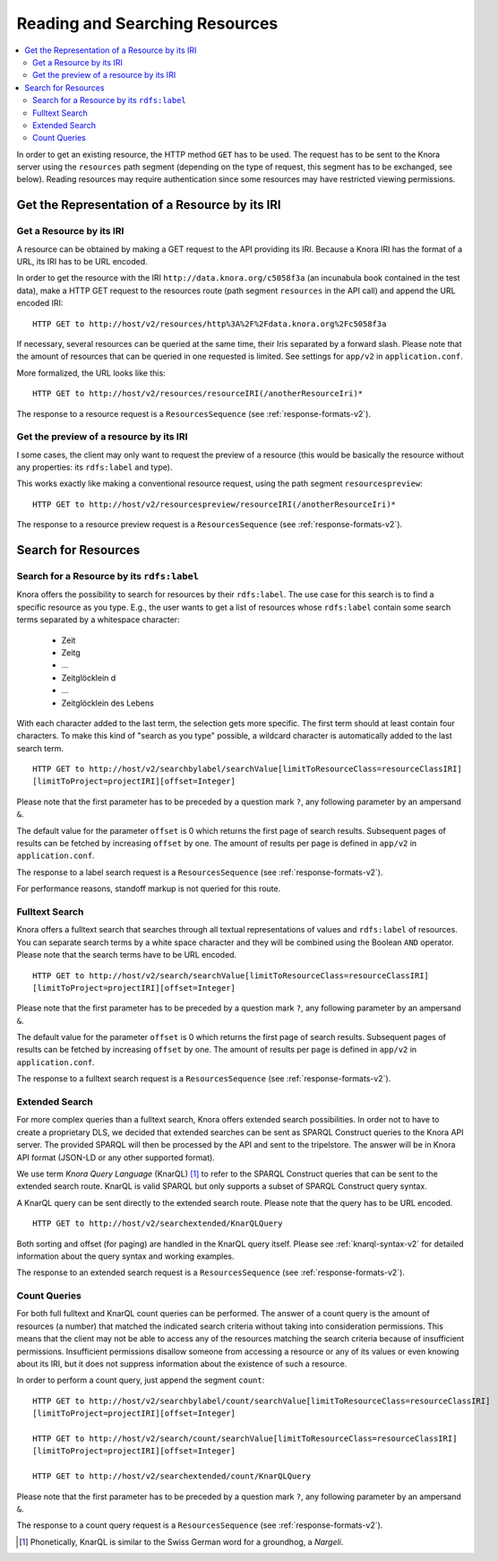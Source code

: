.. Copyright © 2015 Lukas Rosenthaler, Benjamin Geer, Ivan Subotic,
   Tobias Schweizer, André Kilchenmann, and Sepideh Alassi.

   This file is part of Knora.

   Knora is free software: you can redistribute it and/or modify
   it under the terms of the GNU Affero General Public License as published
   by the Free Software Foundation, either version 3 of the License, or
   (at your option) any later version.

   Knora is distributed in the hope that it will be useful,
   but WITHOUT ANY WARRANTY; without even the implied warranty of
   MERCHANTABILITY or FITNESS FOR A PARTICULAR PURPOSE.  See the
   GNU Affero General Public License for more details.

   You should have received a copy of the GNU Affero General Public
   License along with Knora.  If not, see <http://www.gnu.org/licenses/>.

.. _reading-and-searching-resources-v2:

Reading and Searching Resources
===============================

.. contents:: :local:

In order to get an existing resource, the HTTP method ``GET`` has to be used.
The request has to be sent to the Knora server using the ``resources`` path segment (depending on the type of request, this segment has to be exchanged, see below).
Reading resources may require authentication since some resources may have restricted viewing permissions.

***********************************************
Get the Representation of a Resource by its IRI
***********************************************

Get a Resource by its IRI
-------------------------

A resource can be obtained by making a GET request to the API providing its IRI. Because a Knora IRI has the format of a URL, its IRI has to be URL encoded.

In order to get the resource with the IRI ``http://data.knora.org/c5058f3a`` (an incunabula book contained in the test data), make a HTTP GET request to the resources route
(path segment ``resources`` in the API call) and append the URL encoded IRI:

::

    HTTP GET to http://host/v2/resources/http%3A%2F%2Fdata.knora.org%2Fc5058f3a


If necessary, several resources can be queried at the same time, their Iris separated by a forward slash. Please note that the amount of resources that can be queried in one requested is limited. See settings for ``app/v2`` in ``application.conf``.


More formalized, the URL looks like this:

::

    HTTP GET to http://host/v2/resources/resourceIRI(/anotherResourceIri)*


The response to a resource request is a ``ResourcesSequence`` (see :ref:`response-formats-v2`).


Get the preview of a resource by its IRI
----------------------------------------

I some cases, the client may only want to request the preview of a resource (this would be basically the resource without any properties: its ``rdfs:label`` and type).

This works exactly like making a conventional resource request, using the path segment ``resourcespreview``:

::

    HTTP GET to http://host/v2/resourcespreview/resourceIRI(/anotherResourceIri)*


The response to a resource preview request is a ``ResourcesSequence`` (see :ref:`response-formats-v2`).

********************
Search for Resources
********************

Search for a Resource by its ``rdfs:label``
-------------------------------------------

Knora offers the possibility to search for resources by their ``rdfs:label``. The use case for this search is to find a specific resource as you type.
E.g., the user wants to get a list of resources whose ``rdfs:label`` contain some search terms separated by a whitespace character:
  - Zeit
  - Zeitg
  - ...
  - Zeitglöcklein d
  - ...
  - Zeitglöcklein des Lebens

With each character added to the last term, the selection gets more specific. The first term should at least contain four characters.
To make this kind of "search as you type" possible, a wildcard character is automatically added to the last search term.

::

   HTTP GET to http://host/v2/searchbylabel/searchValue[limitToResourceClass=resourceClassIRI]
   [limitToProject=projectIRI][offset=Integer]


Please note that the first parameter has to be preceded by a question mark ``?``, any following parameter by an ampersand ``&``.

The default value for the parameter ``offset`` is 0 which returns the first page of search results.
Subsequent pages of results can be fetched by increasing ``offset`` by one. The amount of results per page is defined in ``app/v2`` in ``application.conf``.

The response to a label search request is a ``ResourcesSequence`` (see :ref:`response-formats-v2`).

For performance reasons, standoff markup is not queried for this route.


Fulltext Search
---------------

Knora offers a fulltext search that searches through all textual representations of values and ``rdfs:label`` of resources.
You can separate search terms by a white space character and they will be combined using the Boolean ``AND`` operator.
Please note that the search terms have to be URL encoded.

::

   HTTP GET to http://host/v2/search/searchValue[limitToResourceClass=resourceClassIRI]
   [limitToProject=projectIRI][offset=Integer]


Please note that the first parameter has to be preceded by a question mark ``?``, any following parameter by an ampersand ``&``.

The default value for the parameter ``offset`` is 0 which returns the first page of search results.
Subsequent pages of results can be fetched by increasing ``offset`` by one. The amount of results per page is defined in ``app/v2`` in ``application.conf``.

The response to a fulltext search request is a ``ResourcesSequence`` (see :ref:`response-formats-v2`).

Extended Search
---------------

For more complex queries than a fulltext search, Knora offers extended search possibilities. In order not to have to create a proprietary DLS, we decided that extended searches can be sent as SPARQL Construct queries to the Knora API server.
The provided SPARQL will then be processed by the API and sent to the tripelstore. The answer will be in Knora API format (JSON-LD or any other supported format).

We use term *Knora Query Language* (KnarQL) [1]_ to refer to the SPARQL Construct queries that can be sent to the extended search route. KnarQL is valid SPARQL but only supports a subset of SPARQL Construct query syntax.

A KnarQL query can be sent directly to the extended search route. Please note that the query has to be URL encoded.

::

   HTTP GET to http://host/v2/searchextended/KnarQLQuery


Both sorting and offset (for paging) are handled in the KnarQL query itself.
Please see :ref:`knarql-syntax-v2` for detailed information about the query syntax and working examples.

The response to an extended search request is a ``ResourcesSequence`` (see :ref:`response-formats-v2`).

Count Queries
-------------

For both full fulltext and KnarQL count queries can be performed. The answer of a count query is the amount of resources (a number) that matched the indicated search criteria without taking into consideration permissions.
This means that the client may not be able to access any of the resources matching the search criteria because of insufficient permissions.
Insufficient permissions disallow someone from accessing a resource or any of its values or even knowing about its IRI, but it does not suppress information about the existence of such a resource.

In order to perform a count query, just append the segment ``count``:

::

   HTTP GET to http://host/v2/searchbylabel/count/searchValue[limitToResourceClass=resourceClassIRI]
   [limitToProject=projectIRI][offset=Integer]

   HTTP GET to http://host/v2/search/count/searchValue[limitToResourceClass=resourceClassIRI]
   [limitToProject=projectIRI][offset=Integer]

   HTTP GET to http://host/v2/searchextended/count/KnarQLQuery


Please note that the first parameter has to be preceded by a question mark ``?``, any following parameter by an ampersand ``&``.

The response to a count query request is a ``ResourcesSequence`` (see :ref:`response-formats-v2`).


.. [1] Phonetically, KnarQL is similar to the Swiss German word for a groundhog, a *Nargeli*.